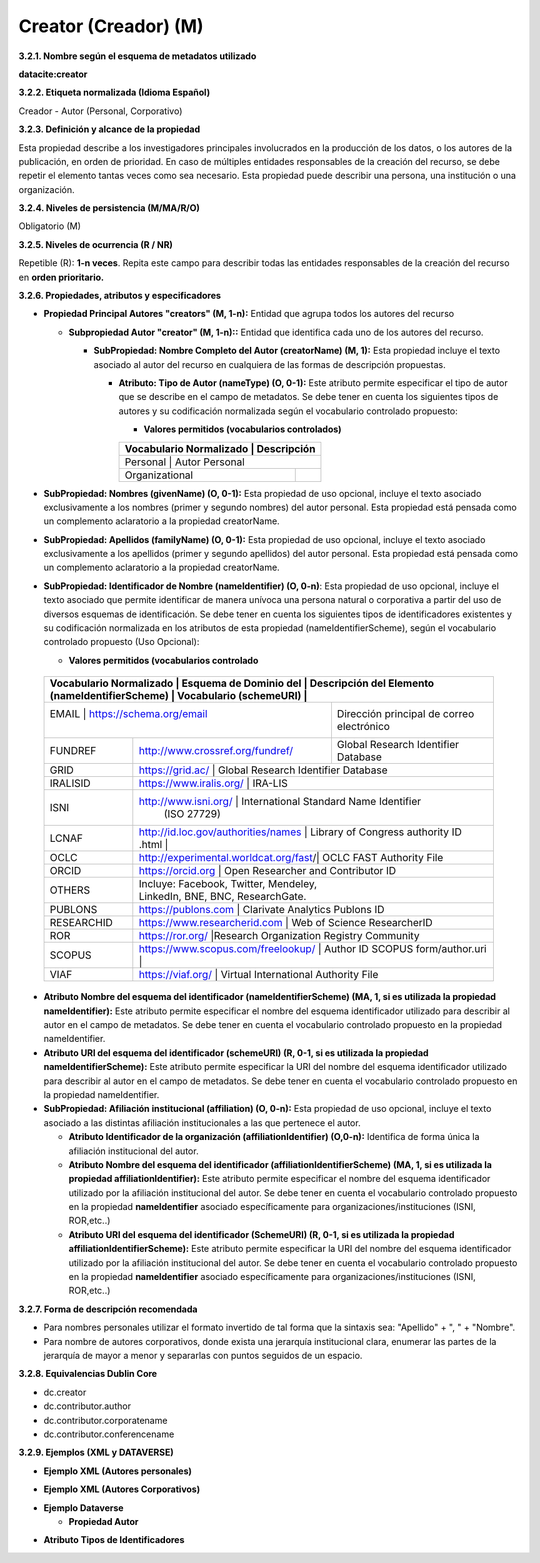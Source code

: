 .. _Creator:

Creator (Creador) (M)
===========

**3.2.1. Nombre según el esquema de metadatos utilizado**

**datacite:creator**

**3.2.2. Etiqueta normalizada (Idioma Español)**

Creador - Autor (Personal, Corporativo)

**3.2.3. Definición y alcance de la propiedad**

Esta propiedad describe a los investigadores principales involucrados en la producción de los datos, o los autores de la publicación, en orden de prioridad. En caso de múltiples entidades responsables de la creación del recurso, se debe repetir el elemento tantas veces como sea necesario. Esta propiedad puede describir una persona, una institución o una organización.

**3.2.4. Niveles de persistencia (M/MA/R/O)**

Obligatorio (M)

**3.2.5. Niveles de ocurrencia (R / NR)**

Repetible (R): **1-n veces**. Repita este campo para describir todas las entidades responsables de la creación del recurso en **orden prioritario.**

**3.2.6. Propiedades, atributos y especificadores**

-   **Propiedad Principal Autores "creators" (M, 1-n):** Entidad que agrupa todos los autores del recurso

    -   **Subpropiedad Autor "creator" (M, 1-n)::** Entidad que identifica cada uno de los autores del recurso.

        -   **SubPropiedad: Nombre Completo del Autor (creatorName) (M, 1):** Esta propiedad incluye el texto asociado al autor del recurso en cualquiera de las formas de descripción propuestas.

            -   **Atributo: Tipo de Autor (nameType) (O, 0-1):** Este atributo permite especificar el tipo de autor que se describe en el campo de metadatos. Se debe tener en cuenta los siguientes tipos de autores y su codificación normalizada según el vocabulario controlado propuesto:

                -   **Valores permitidos (vocabularios controlados)**

                ..
                
                +-------------------------+-----------------------------------+
                | Vocabulario Normalizado | Descripción                       |
                +=============================================================+
                | Personal                | Autor Personal                    |
                +-------------------------+-----------------------------------+
                | Organizational          |                                   |
                +-------------------------+-----------------------------------+
                ..

-   **SubPropiedad: Nombres (givenName) (O, 0-1):** Esta propiedad de uso opcional, incluye el texto asociado exclusivamente a los nombres (primer y segundo nombres) del autor personal. Esta propiedad está pensada como un complemento aclaratorio a la propiedad creatorName.

-   **SubPropiedad: Apellidos (familyName) (O, 0-1):** Esta propiedad de uso opcional, incluye el texto asociado exclusivamente a los apellidos (primer y segundo apellidos) del autor personal. Esta propiedad está pensada como un complemento aclaratorio a la propiedad creatorName.

-   **SubPropiedad: Identificador de Nombre (nameIdentifier) (O, 0-n)**: Esta propiedad de uso opcional, incluye el texto asociado que permite identificar de manera unívoca una persona natural o corporativa a partir del uso de diversos esquemas de identificación. Se debe tener en cuenta los siguientes tipos de identificadores existentes y su codificación normalizada en los atributos de esta propiedad (nameIdentifierScheme), según el vocabulario controlado propuesto (Uso Opcional):

    -   **Valores permitidos (vocabularios controlado**

..
                
        +-------------------------+--------------------------------------------------------------------------------+
        | Vocabulario Normalizado | Esquema de Dominio del                | Descripción del Elemento               |
        | (nameIdentifierScheme)  | Vocabulario (schemeURI)               |                                        |
        +=================================================================+========================================+
        |  EMAIL                  | https://schema.org/email              | Dirección principal de correo          |
        |                         |                                       | electrónico                            |
        +-------------------------+---------------------------------------+----------------------------------------+
        |  FUNDREF                | http://www.crossref.org/fundref/      | Global Research Identifier Database    |
        +-------------------------+---------------------------------------+----------------------------------------+
        |  GRID                   | https://grid.ac/                      | Global Research Identifier Database    |
        +-------------------------+--------------------------------------------------------------------------------+
        |  IRALISID               | https://www.iralis.org/               | IRA-LIS                                |
        +-------------------------+--------------------------------------------------------------------------------+
        |  ISNI                   | http://www.isni.org/                  | International Standard Name Identifier |
        |                         |                                       | (ISO 27729)                            |
        +-------------------------+--------------------------------------------------------------------------------+
        |  LCNAF                  |  http://id.loc.gov/authorities/names  | Library of Congress authority ID       |
        |                         |  .html                                |                                        |
        +-------------------------+--------------------------------------------------------------------------------+
        |  OCLC                   | http://experimental.worldcat.org/fast/| OCLC FAST Authority File               |
        +-------------------------+--------------------------------------------------------------------------------+
        |  ORCID                  | https://orcid.org                     | Open Researcher and Contributor ID     |
        +-------------------------+--------------------------------------------------------------------------------+
        |  OTHERS                 |                                       | Incluye: Facebook, Twitter, Mendeley,  |
        |                         |                                       | LinkedIn, BNE, BNC, ResearchGate.      |
        +-------------------------+--------------------------------------------------------------------------------+
        |  PUBLONS                | https://publons.com                   | Clarivate Analytics Publons ID         |
        +-------------------------+--------------------------------------------------------------------------------+
        |  RESEARCHID             | https://www.researcherid.com          | Web of Science ResearcherID            |
        +-------------------------+--------------------------------------------------------------------------------+
        |  ROR                    | https://ror.org/                      |Research Organization Registry Community|
        +-------------------------+--------------------------------------------------------------------------------+
        |  SCOPUS                 | https://www.scopus.com/freelookup/    | Author ID SCOPUS                       |
        |                         | form/author.uri                       |                                        |
        +-------------------------+--------------------------------------------------------------------------------+
        |  VIAF                   | https://viaf.org/                     | Virtual International Authority File   |
        +-------------------------+--------------------------------------------------------------------------------+
..

-   **Atributo Nombre del esquema del identificador (nameIdentifierScheme) (MA, 1, si es utilizada la propiedad nameIdentifier):** Este atributo permite especificar el nombre del esquema identificador utilizado para describir al autor en el campo de metadatos. Se debe tener en cuenta el vocabulario controlado propuesto en la propiedad nameIdentifier.

-   **Atributo URI del esquema del identificador (schemeURI) (R, 0-1, si es utilizada la propiedad nameIdentifierScheme):** Este atributo permite especificar la URI del nombre del esquema identificador utilizado para describir al autor en el campo de metadatos. Se debe tener en cuenta el vocabulario controlado propuesto en la propiedad nameIdentifier.


-   **SubPropiedad: Afiliación institucional (affiliation) (O, 0-n):** Esta propiedad de uso opcional, incluye el texto asociado a las distintas afiliación institucionales a las que pertenece el autor.

    -   **Atributo Identificador de la organización  (affiliationIdentifier) (O,0-n):** Identifica de forma única  la afiliación institucional del autor.

    -   **Atributo Nombre del esquema del identificador (affiliationIdentifierScheme) (MA, 1, si es utilizada la propiedad affiliationIdentifier):** Este atributo permite especificar el nombre del esquema identificador utilizado por la afiliación institucional del autor. Se debe tener en cuenta el vocabulario controlado propuesto en la propiedad **nameIdentifier** asociado específicamente para organizaciones/instituciones (ISNI, ROR,etc..)

    -   **Atributo URI del esquema del identificador (SchemeURI) (R, 0-1, si es utilizada la propiedad affiliationIdentifierScheme):** Este atributo permite especificar la URI del nombre del esquema identificador utilizado por la afiliación institucional del autor. Se debe tener en cuenta el vocabulario controlado propuesto en la propiedad **nameIdentifier** asociado específicamente para organizaciones/instituciones (ISNI, ROR,etc..)

**3.2.7. Forma de descripción recomendada**

-   Para nombres personales utilizar el formato invertido de tal forma que la sintaxis sea: "Apellido" + ", " + "Nombre".

-   Para nombre de autores corporativos, donde exista una jerarquía institucional clara, enumerar las partes de la jerarquía de mayor a menor y separarlas con puntos seguidos de un espacio.

**3.2.8. Equivalencias Dublin Core**

-   dc.creator

-   dc.contributor.author

-   dc.contributor.corporatename

-   dc.contributor.conferencename

**3.2.9. Ejemplos (XML y DATAVERSE)**

-   **Ejemplo XML (Autores personales)**

.. image:: _static/image6.png
   :scale: 35%
   :name: img_header

-   **Ejemplo XML (Autores Corporativos)**

.. image:: _static/image7.png
   :scale: 35%
   :name: img_header

-   **Ejemplo Dataverse**

    -   **Propiedad Autor**

.. image:: _static/image8.png
   :scale: 35%
   :name: img_header

-   **Atributo Tipos de Identificadores**

.. image:: _static/image9.png
   :scale: 35%
   :name: img_header
